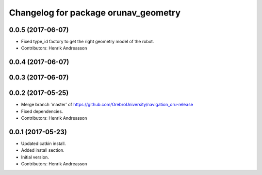 ^^^^^^^^^^^^^^^^^^^^^^^^^^^^^^^^^^^^^
Changelog for package orunav_geometry
^^^^^^^^^^^^^^^^^^^^^^^^^^^^^^^^^^^^^

0.0.5 (2017-06-07)
------------------
* Fixed type_id factory to get the right geometry model of the robot.
* Contributors: Henrik Andreasson

0.0.4 (2017-06-07)
------------------

0.0.3 (2017-06-07)
------------------

0.0.2 (2017-05-25)
------------------
* Merge branch 'master' of https://github.com/OrebroUniversity/navigation_oru-release
* Fixed dependencies.
* Contributors: Henrik Andreasson

0.0.1 (2017-05-23)
------------------
* Updated catkin install.
* Added install section.
* Initial version.
* Contributors: Henrik Andreasson
